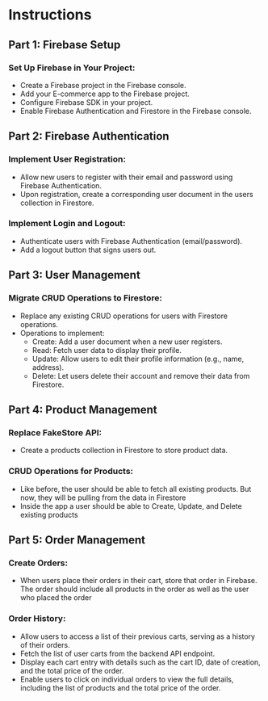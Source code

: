 * Instructions
** Part 1: Firebase Setup
*** Set Up Firebase in Your Project:
   - Create a Firebase project in the Firebase console.
   - Add your E-commerce app to the Firebase project.
   - Configure Firebase SDK in your project.
   - Enable Firebase Authentication and Firestore in the Firebase console.

** Part 2: Firebase Authentication
*** Implement User Registration:
   - Allow new users to register with their email and password using Firebase Authentication.
   - Upon registration, create a corresponding user document in the users collection in Firestore.
*** Implement Login and Logout:
   - Authenticate users with Firebase Authentication (email/password).
   - Add a logout button that signs users out.

** Part 3: User Management
*** Migrate CRUD Operations to Firestore:
   - Replace any existing CRUD operations for users with Firestore operations.
   - Operations to implement:
      - Create: Add a user document when a new user registers.
      - Read: Fetch user data to display their profile.
      - Update: Allow users to edit their profile information (e.g., name, address).
      - Delete: Let users delete their account and remove their data from Firestore.

** Part 4: Product Management
*** Replace FakeStore API:
   - Create a products collection in Firestore to store product data.
*** CRUD Operations for Products:
   - Like before, the user should be able to fetch all existing products.  But now, they will be pulling from the data in Firestore
   - Inside the app a user should be able to Create, Update, and Delete existing products

** Part 5: Order Management
*** Create Orders:
   - When users place their orders in their cart, store that order in Firebase.  The order should include all products in the order as well as the user who placed the order
*** Order History:
   - Allow users to access a list of their previous carts, serving as a history of their orders.
   - Fetch the list of user carts from the backend API endpoint.
   - Display each cart entry with details such as the cart ID, date of creation, and the total price of the order.
   - Enable users to click on individual orders to view the full details, including the list of products and the total price of the order.

